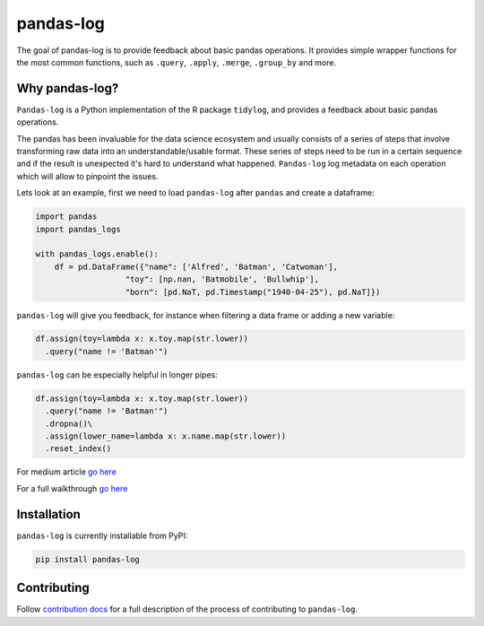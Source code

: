 ==========
pandas-log
==========


.. image:: https://img.shields.io/pypi/v/pandas_log.svg
        :target: https://pypi.python.org/pypi/pandas_log

.. image:: https://img.shields.io/travis/eyaltrabelsi/pandas-log.svg
        :target: https://travis-ci.org/eyaltrabelsi/pandas-log

.. image:: https://readthedocs.org/projects/pandas-log/badge/?version=latest
        :target: https://pandas-log.readthedocs.io/en/latest/?badge=latest
        :alt: Documentation Status

.. image:: https://pyup.io/repos/github/eyaltrabelsi/pandas-log/shield.svg
     :target: https://pyup.io/repos/github/eyaltrabelsi/pandas-log/
     :alt: Updates

The goal of pandas-log is to provide feedback about basic pandas operations. It provides simple wrapper functions for the most common functions, such as ``.query``, ``.apply``, ``.merge``, ``.group_by`` and more.

Why pandas-log?
---------------
``Pandas-log`` is a Python implementation of the R package ``tidylog``, and provides a feedback about basic pandas operations.

The pandas has been invaluable for the data science ecosystem and usually consists of a series of steps that involve transforming raw data into an understandable/usable format.
These series of steps need to be run in a certain sequence and if the result is unexpected it's hard to understand what happened. ``Pandas-log`` log metadata on each operation which will allow to pinpoint the issues.



Lets look at an example, first we need to load ``pandas-log`` after ``pandas`` and create a dataframe:

.. code-block:: python

    import pandas
    import pandas_logs

    with pandas_logs.enable():
        df = pd.DataFrame({"name": ['Alfred', 'Batman', 'Catwoman'],
                       "toy": [np.nan, 'Batmobile', 'Bullwhip'],
                       "born": [pd.NaT, pd.Timestamp("1940-04-25"), pd.NaT]})


``pandas-log`` will give you feedback, for instance when filtering a data frame or adding a new variable:

.. code-block:: python

    df.assign(toy=lambda x: x.toy.map(str.lower))
      .query("name != 'Batman'")

``pandas-log`` can be especially helpful in longer pipes:

.. code-block:: python

    df.assign(toy=lambda x: x.toy.map(str.lower))
      .query("name != 'Batman'")
      .dropna()\
      .assign(lower_name=lambda x: x.name.map(str.lower))
      .reset_index()

For medium article `go here
<https://towardsdatascience.com/introducing-pandas-log-3240a5e57e21>`_

For a full walkthrough `go here
<https://github.com/eyaltrabelsi/pandas-log/blob/master/examples/pandas_log_intro.ipynb>`_


Installation
------------
``pandas-log`` is currently installable from PyPI:

.. code-block:: bash

    pip install pandas-log


Contributing
------------
Follow `contribution docs
<https://pandas-log.readthedocs.io/en/latest/contributing.html>`_ for a full description of the process of contributing to ``pandas-log``.
